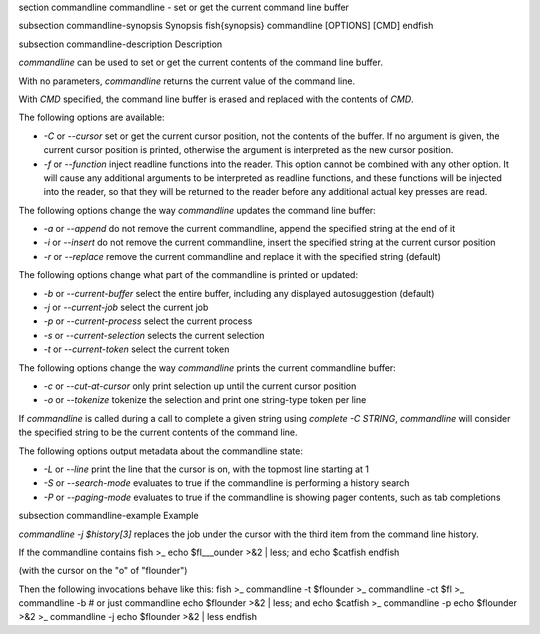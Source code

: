 \section commandline commandline - set or get the current command line buffer

\subsection commandline-synopsis Synopsis
\fish{synopsis}
commandline [OPTIONS] [CMD]
\endfish

\subsection commandline-description Description

`commandline` can be used to set or get the current contents of the command line buffer.

With no parameters, `commandline` returns the current value of the command line.

With `CMD` specified, the command line buffer is erased and replaced with the contents of `CMD`.

The following options are available:

- `-C` or `--cursor` set or get the current cursor position, not the contents of the buffer. If no argument is given, the current cursor position is printed, otherwise the argument is interpreted as the new cursor position.

- `-f` or `--function` inject readline functions into the reader. This option cannot be combined with any other option. It will cause any additional arguments to be interpreted as readline functions, and these functions will be injected into the reader, so that they will be returned to the reader before any additional actual key presses are read.

The following options change the way `commandline` updates the command line buffer:

- `-a` or `--append` do not remove the current commandline, append the specified string at the end of it

- `-i` or `--insert` do not remove the current commandline, insert the specified string at the current cursor position

- `-r` or `--replace` remove the current commandline and replace it with the specified string (default)

The following options change what part of the commandline is printed or updated:

- `-b` or `--current-buffer` select the entire buffer, including any displayed autosuggestion (default)

- `-j` or `--current-job` select the current job

- `-p` or `--current-process` select the current process

- `-s` or `--current-selection` selects the current selection

- `-t` or `--current-token` select the current token

The following options change the way `commandline` prints the current commandline buffer:

- `-c` or `--cut-at-cursor` only print selection up until the current cursor position

- `-o` or `--tokenize` tokenize the selection and print one string-type token per line

If `commandline` is called during a call to complete a given string using `complete -C STRING`, `commandline` will consider the specified string to be the current contents of the command line.

The following options output metadata about the commandline state:

- `-L` or `--line` print the line that the cursor is on, with the topmost line starting at 1

- `-S` or `--search-mode` evaluates to true if the commandline is performing a history search

- `-P` or `--paging-mode` evaluates to true if the commandline is showing pager contents, such as tab completions


\subsection commandline-example Example

`commandline -j $history[3]` replaces the job under the cursor with the third item from the command line history.

If the commandline contains
\fish
>_ echo $fl___ounder >&2 | less; and echo $catfish
\endfish

(with the cursor on the "o" of "flounder")

Then the following invocations behave like this:
\fish
>_ commandline -t
$flounder
>_ commandline -ct
$fl
>_ commandline -b # or just commandline
echo $flounder >&2 | less; and echo $catfish
>_ commandline -p
echo $flounder >&2
>_ commandline -j
echo $flounder >&2 | less
\endfish
